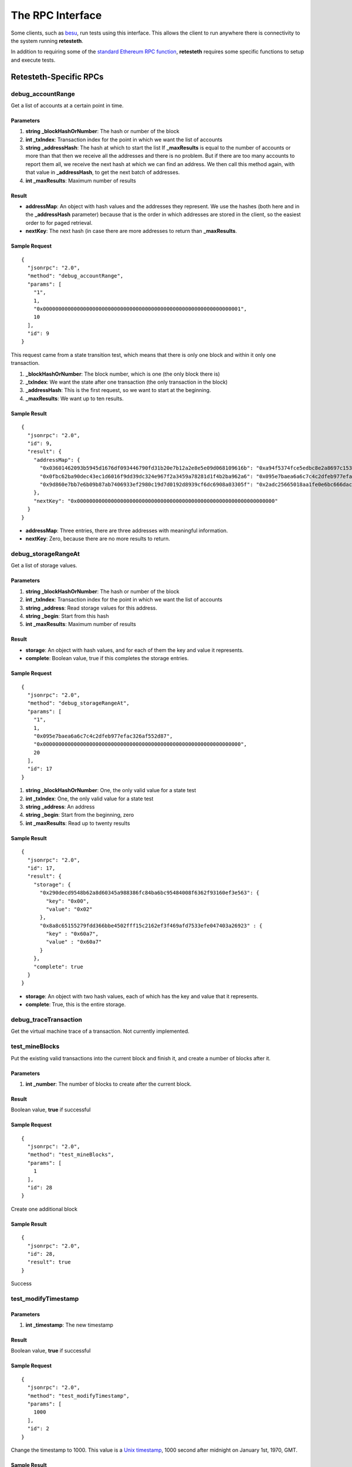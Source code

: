 .. rpc_ref:

#######################
The RPC Interface
#######################

Some clients, such as `besu <https://www.hyperledger.org/use/besu>`_, run tests 
using this interface. This allows the client to run anywhere there is connectivity
to the system running **retesteth**.

In addition to requiring some of the `standard Ethereum RPC function
<https://ethereum.org/en/developers/docs/apis/json-rpc/#top>`_, **retesteth**
requires some specific functions to setup and execute tests.


Retesteth-Specific RPCs
=======================

debug_accountRange
------------------
Get a list of accounts at a certain point in time.

Parameters
^^^^^^^^^^
#. **string _blockHashOrNumber**: The hash or number of the block
#. **int _txIndex**: Transaction index for the point in which we want the list of accounts
#. **string _addressHash**: The hash at which to start the list
   If **_maxResults** is equal to the number of accounts or more than that then 
   we receive all the addresses
   and there is no problem. But if there are too many accounts to report them all, we 
   receive the next hash at which we can find an address. We then call this method again,
   with that value in **_addressHash**, to get the next batch of addresses.
#. **int _maxResults**: Maximum number of results

Result
^^^^^^^^^^^^
- **addressMap**: An object with hash values and the addresses they represent. We use
  the hashes (both here and in the **_addressHash** parameter) because that is the
  order in which addresses are stored in the client, so the easiest order to for
  paged retrieval.
- **nextKey**: The next hash (in case there are more addresses to 
  return than **_maxResults**.

Sample Request
^^^^^^^^^^^^^^

::

    {
      "jsonrpc": "2.0",
      "method": "debug_accountRange",
      "params": [
        "1",
        1,
        "0x0000000000000000000000000000000000000000000000000000000000000001",
        10
      ],
      "id": 9
    }

This request came from a state transition test, which means that there is only
one block and within it only one transaction.

#. **_blockHashOrNumber**: The block number, which is one (the only block there is)
#. **_txIndex**: We want the state after one transaction (the only transaction
   in the block)
#. **_addressHash**: This is the first request, so we want to start at the
   beginning.
#. **_maxResults**: We want up to ten results.


Sample Result
^^^^^^^^^^^^^^^^

::

    {
      "jsonrpc": "2.0",
      "id": 9,
      "result": {
        "addressMap": {
          "0x03601462093b5945d1676df093446790fd31b20e7b12a2e8e5e09d068109616b": "0xa94f5374fce5edbc8e2a8697c15331677e6ebf0b",
          "0x0fbc62ba90dec43ec1d6016f9dd39dc324e967f2a3459a78281d1f4b2ba962a6": "0x095e7baea6a6c7c4c2dfeb977efac326af552d87",
          "0x9d860e7bb7e6b09b87ab7406933ef2980c19d7d0192d8939cf6dc6908a03305f": "0x2adc25665018aa1fe0e6bc666dac8fc2697ff9ba"
        },
        "nextKey": "0x0000000000000000000000000000000000000000000000000000000000000000"
      }
    }


- **addressMap**: Three entries, there are three addresses with meaningful information.
- **nextKey**: Zero, because there are no more results to return.


debug_storageRangeAt
--------------------
Get a list of storage values.

Parameters
^^^^^^^^^^
#. **string _blockHashOrNumber**: The hash or number of the block
#. **int _txIndex**: Transaction index for the point in which we want the list of accounts
#. **string _address**: Read storage values for this address.
#. **string _begin**: Start from this hash
#. **int _maxResults**: Maximum number of results

Result
^^^^^^^^^^^^
- **storage**: An object with hash values, and for each of them the key and value it
  represents.
- **complete**: Boolean value, true if this completes the storage entries.

Sample Request
^^^^^^^^^^^^^^

::

    {
      "jsonrpc": "2.0",
      "method": "debug_storageRangeAt",
      "params": [
        "1",
        1,
        "0x095e7baea6a6c7c4c2dfeb977efac326af552d87",
        "0x0000000000000000000000000000000000000000000000000000000000000000",
        20
      ],
      "id": 17
    }


#. **string _blockHashOrNumber**: One, the only valid value for a state test
#. **int _txIndex**: One, the only valid value for a state test
#. **string _address**: An address
#. **string _begin**: Start from the beginning, zero
#. **int _maxResults**: Read up to twenty results


Sample Result
^^^^^^^^^^^^^^^^

::

    {
      "jsonrpc": "2.0",
      "id": 17,
      "result": {
        "storage": {
          "0x290decd9548b62a8d60345a988386fc84ba6bc95484008f6362f93160ef3e563": {
            "key": "0x00",
            "value": "0x02"
          },
          "0x8a8c65155279fdd366bbe4502fff15c2162ef3f469afd7533efe047403a26923" : {
            "key" : "0x60a7",
            "value" : "0x60a7"
          }
        },
        "complete": true
      }
    }

- **storage**: An object with two hash values, each of which has the key and value that
  it represents.
- **complete**: True, this is the entire storage.


debug_traceTransaction
----------------------
Get the virtual machine trace of a transaction. Not currently implemented.


test_mineBlocks
---------------
Put the existing valid transactions into the current block and finish it, and create
a number of blocks after it.

Parameters
^^^^^^^^^^
#. **int _number**: The number of blocks to create after the current block.

 
Result
^^^^^^^^^^^^
Boolean value, **true** if successful 

Sample Request
^^^^^^^^^^^^^^

::

    {
      "jsonrpc": "2.0",
      "method": "test_mineBlocks",
      "params": [
        1
      ],
      "id": 28
    }

Create one additional block

Sample Result
^^^^^^^^^^^^^^^^

::

    {
      "jsonrpc": "2.0",
      "id": 28,
      "result": true
    }

Success


test_modifyTimestamp
--------------------

Parameters
^^^^^^^^^^
#. **int _timestamp**: The new timestamp

Result
^^^^^^^^^^^^
Boolean value, **true** if successful 

Sample Request
^^^^^^^^^^^^^^

::

    {
      "jsonrpc": "2.0",
      "method": "test_modifyTimestamp",
      "params": [
        1000
      ],
      "id": 2
    }

Change the timestamp to 1000. This value is a `Unix timestamp
<https://www.unixtimestamp.com/>`_, 1000 second after midnight
on January 1st, 1970, GMT.

Sample Result
^^^^^^^^^^^^^^^^

::

    {
      "jsonrpc": "2.0",
      "id": 2,
      "result": true
    }

Success


test_rewindToBlock
------------------
Revert the state of the blockchain to a specific block number.
Cancel the blocks after it, which lets us run multiple tests without having to 
setup a new genesis block for each one.


Parameters
^^^^^^^^^^
#. **int _block**: The number of the last block that is not cancelled. If it is
   the genesis block, this value is zero.


Result
^^^^^^^^^^^^
Boolean value, **true** if successful 

Sample Request
^^^^^^^^^^^^^^

::

    {
      "jsonrpc": "2.0",
      "method": "test_rewindToBlock",
      "params": [
        0
      ],
      "id": 22
    }

Rewind all the way to the genesis block.


Sample Result
^^^^^^^^^^^^^^^^

::

    {
      "jsonrpc": "2.0",
      "id": 22,
      "result": true
    }

Success


test_setChainParams
-------------------
This method tells a client to initialize a test chain to a given state.

Parameters
^^^^^^^^^^
An object that contains the chain parameters for the test:

- **params**: Chain parameters:
  - **chainID**: The chain identifier.
  - **<fork>ForkBlock**: The block in which that fork starts on this chain.
- **accounts**: The accounts at the test's start. This is an object whose
  keys are the addresses of the accounts. For each account there are these
  parameters (all the scalar values are strings with a hexadecimal number in them):
  - **balance**: Balance in wei
  - **code**: The EVM code (**0x** if there is none).
  - **nonce**: The nonce for the next transaction from this address.
  - **storage**: An object with keys and their values.
- **sealEngine**: Currently always **NoReward**.
- **genesis**: The parameters of the genesis block.


Result
^^^^^^^^^^^^
Boolean value, **true** if successful 

Sample Request
^^^^^^^^^^^^^^

::

    {
      "jsonrpc": "2.0",
      "method": "test_setChainParams",
      "params": [
        {
          "params": {
            "homesteadForkBlock": "0x00",
            "EIP150ForkBlock": "0x00",
            "EIP158ForkBlock": "0x00",
            "byzantiumForkBlock": "0x00",
            "constantinopleForkBlock": "0x00",
            "constantinopleFixForkBlock": "0x00",
            "istanbulForkBlock": "0x00",
            "berlinForkBlock": "0x00",
            "chainID": "0x01"
          },
          "accounts": {
            "0x095e7baea6a6c7c4c2dfeb977efac326af552d87": {
              "balance": "0x0de0b6b3a7640000",
              "code": "0x600160010160005500",
              "nonce": "0x00",
              "storage": {}
            },
            "0x2adc25665018aa1fe0e6bc666dac8fc2697ff9ba": {
              "balance": "0x00",
              "code": "0x",
              "nonce": "0x01",
              "storage": {}
            },
            "0xa94f5374fce5edbc8e2a8697c15331677e6ebf0b": {
              "balance": "0x0de0b6b3a7640000",
              "code": "0x",
              "nonce": "0x00",
              "storage": {}
            }
          },
          "sealEngine": "NoReward",
          "genesis": {
            "author": "0x2adc25665018aa1fe0e6bc666dac8fc2697ff9ba",
            "difficulty": "0x020000",
            "gasLimit": "0xff112233445566",
            "extraData": "0x00",
            "timestamp": "0x00",
            "nonce": "0x0000000000000000",
            "mixHash": "0x0000000000000000000000000000000000000000000000000000000000000000"
          }
        }
      ],
      "id": 1
    }

Sample Result
^^^^^^^^^^^^^^^^

::

    {
      "jsonrpc": "2.0",
      "id": 1,
      "result": true
    }

Success

Standard RPCs Retesteth Uses
============================
- `eth_blockNumber <https://ethereum.org/en/developers/docs/apis/json-rpc/#eth_blocknumber>`_
- `eth_getBalance <https://ethereum.org/en/developers/docs/apis/json-rpc/#eth_getbalance>`_
- `eth_getBlockByNumber <https://ethereum.org/en/developers/docs/apis/json-rpc/#eth_getblockbynumber>`_
- `eth_getCode <https://ethereum.org/en/developers/docs/apis/json-rpc/#eth_getcode>`_
- `eth_getTransactionCount <https://ethereum.org/en/developers/docs/apis/json-rpc/#eth_gettransactioncount>`_
- `eth_sendRawTransaction <https://ethereum.org/en/developers/docs/apis/json-rpc/#eth_sendrawtransaction>`_
- `web3_clientVersion <https://ethereum.org/en/developers/docs/apis/json-rpc/#web3_clientversion>`_



